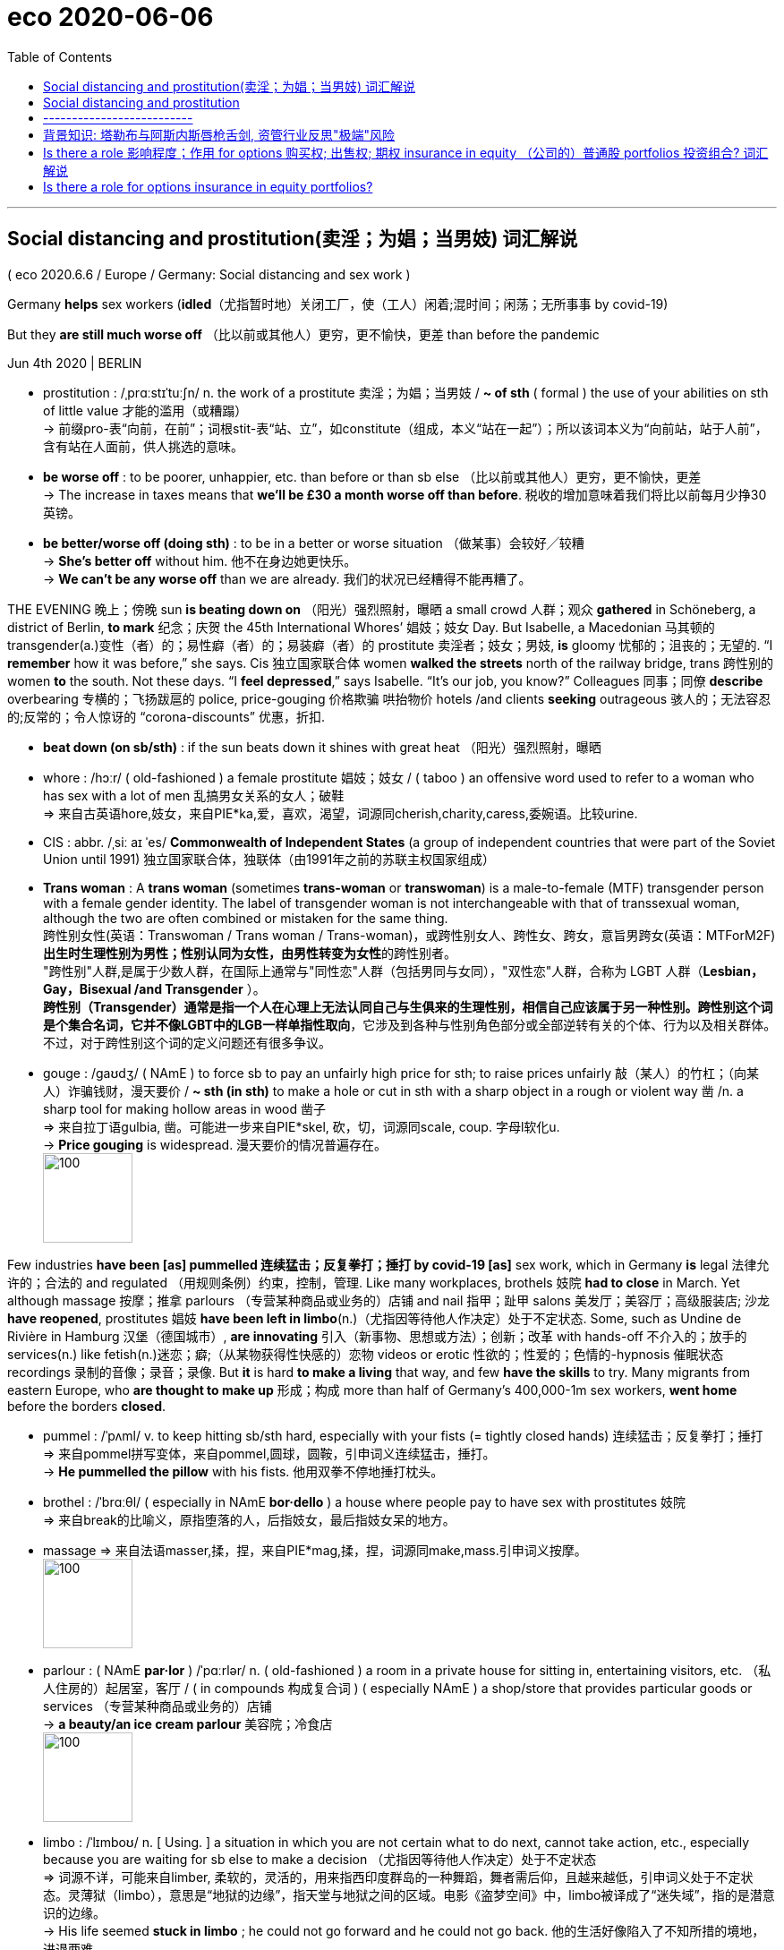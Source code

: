 
= eco 2020-06-06
:toc:

---

== Social distancing and prostitution(卖淫；为娼；当男妓) 词汇解说

( eco 2020.6.6 / Europe / Germany: Social distancing and sex work )

Germany *helps* sex workers (*idled*（尤指暂时地）关闭工厂，使（工人）闲着;混时间；闲荡；无所事事 by covid-19)

But they *are still much worse off* （比以前或其他人）更穷，更不愉快，更差 than before the pandemic

Jun 4th 2020 | BERLIN

- prostitution : /ˌprɑːstɪˈtuːʃn/ n. the work of a prostitute 卖淫；为娼；当男妓 / *~ of sth* ( formal ) the use of your abilities on sth of little value 才能的滥用（或糟蹋） +
-> 前缀pro-表“向前，在前”；词根stit-表“站、立”，如constitute（组成，本义“站在一起”）；所以该词本义为“向前站，站于人前”，含有站在人面前，供人挑选的意味。

- *be worse off* : to be poorer, unhappier, etc. than before or than sb else （比以前或其他人）更穷，更不愉快，更差 +
-> The increase in taxes means that *we'll be £30 a month worse off than before*. 税收的增加意味着我们将比以前每月少挣30英镑。

- *be better/worse off (doing sth)* : to be in a better or worse situation （做某事）会较好╱较糟 +
-> *She's better off* without him. 他不在身边她更快乐。 +
-> *We can't be any worse off* than we are already.
我们的状况已经糟得不能再糟了。



THE EVENING 晚上；傍晚 sun *is beating down on* （阳光）强烈照射，曝晒 a small crowd  人群；观众 *gathered* in Schöneberg, a district of Berlin, *to mark* 纪念；庆贺 the 45th International Whores’  娼妓；妓女 Day. But Isabelle, a Macedonian 马其顿的 transgender(a.)变性（者）的；易性癖（者）的；易装癖（者）的 prostitute  卖淫者；妓女；男妓, *is* gloomy 忧郁的；沮丧的；无望的. “I *remember* how it was before,” she says. Cis 独立国家联合体 women *walked the streets* north of the railway bridge, trans 跨性别的 women *to* the south. Not these days. “I *feel depressed*,” says Isabelle. “It’s our job, you know?” Colleagues 同事；同僚 *describe* overbearing 专横的；飞扬跋扈的 police, price-gouging 价格欺骗 哄抬物价 hotels /and clients *seeking* outrageous 骇人的；无法容忍的;反常的；令人惊讶的 “corona-discounts” 优惠，折扣.

- *beat down (on sb/sth)* : if the sun beats down it shines with great heat （阳光）强烈照射，曝晒

- whore : /hɔːr/ ( old-fashioned ) a female prostitute 娼妓；妓女 / ( taboo ) an offensive word used to refer to a woman who has sex with a lot of men 乱搞男女关系的女人；破鞋 +
=> 来自古英语hore,妓女，来自PIE*ka,爱，喜欢，渴望，词源同cherish,charity,caress,委婉语。比较urine.

- CIS : abbr. /ˌsiː aɪ ˈes/ *Commonwealth of Independent States* (a group of independent countries that were part of the Soviet Union until 1991) 独立国家联合体，独联体（由1991年之前的苏联主权国家组成）

- *Trans woman* : A *trans woman* (sometimes *trans-woman* or *transwoman*) is a male-to-female (MTF) transgender person with a female gender identity. The label of transgender woman is not interchangeable with that of transsexual woman, although the two are often combined or mistaken for the same thing.  +
跨性别女性(英语：Transwoman / Trans woman / Trans-woman)，或跨性别女人、跨性女、跨女，意旨男跨女(英语：MTForM2F) **出生时生理性别为男性；性别认同为女性，由男性转变为女性**的跨性别者。 +
"跨性别"人群,是属于少数人群，在国际上通常与"同性恋"人群（包括男同与女同），"双性恋"人群，合称为 LGBT 人群（*Lesbian， Gay，Bisexual /and Transgender* ）。 +
**跨性别（Transgender）通常是指一个人在心理上无法认同自己与生俱来的生理性别，相信自己应该属于另一种性别。跨性别这个词是个集合名词，它并不像LGBT中的LGB一样单指性取向**，它涉及到各种与性别角色部分或全部逆转有关的个体、行为以及相关群体。不过，对于跨性别这个词的定义问题还有很多争议。

- gouge : /ɡaʊdʒ/ ( NAmE ) to force sb to pay an unfairly high price for sth; to raise prices unfairly 敲（某人）的竹杠；（向某人）诈骗钱财，漫天要价 / *~ sth (in sth)* to make a hole or cut in sth with a sharp object in a rough or violent way 凿 /n. a sharp tool for making hollow areas in wood 凿子 +
=> 来自拉丁语gulbia, 凿。可能进一步来自PIE*skel, 砍，切，词源同scale, coup. 字母l软化u. +
-> *Price gouging* is widespread. 漫天要价的情况普遍存在。 +
image:../../+ img_单词图片/g/gouge.jpg[100,100]


Few industries *have been [as] pummelled 连续猛击；反复拳打；捶打 by covid-19 [as]* sex work, which in Germany *is* legal 法律允许的；合法的 and regulated （用规则条例）约束，控制，管理. Like many workplaces, brothels 妓院 *had to close* in March. Yet although massage 按摩；推拿 parlours （专营某种商品或业务的）店铺 and nail 指甲；趾甲 salons 美发厅；美容厅；高级服装店; 沙龙  *have reopened*, prostitutes 娼妓 *have been left in limbo*(n.)（尤指因等待他人作决定）处于不定状态. Some, such as Undine de Rivière in Hamburg 汉堡（德国城市）, *are innovating* 引入（新事物、思想或方法）；创新；改革 with hands-off 不介入的；放手的 services(n.) like fetish(n.)迷恋；癖;（从某物获得性快感的）恋物 videos or erotic 性欲的；性爱的；色情的-hypnosis 催眠状态 recordings 录制的音像；录音；录像. But *it* is hard *to make a living* that way, and few *have the skills* to try. Many migrants from eastern Europe, who *are thought to make up* 形成；构成 more than half of Germany’s 400,000-1m sex workers, *went home* before the borders *closed*.

- pummel : /ˈpʌml/ v. to keep hitting sb/sth hard, especially with your fists (= tightly closed hands) 连续猛击；反复拳打；捶打 +
=> 来自pommel拼写变体，来自pommel,圆球，圆鞍，引申词义连续猛击，捶打。 +
-> *He pummelled the pillow* with his fists. 他用双拳不停地捶打枕头。

- brothel : /ˈbrɑːθl/ ( especially in NAmE *bor·dello* ) a house where people pay to have sex with prostitutes 妓院 +
=> 来自break的比喻义，原指堕落的人，后指妓女，最后指妓女呆的地方。

- massage => 来自法语masser,揉，捏，来自PIE*mag,揉，捏，词源同make,mass.引申词义按摩。 +
image:../../+ img_单词图片/m/massage.jpg[100,100]

- parlour : ( NAmE *par·lor* ) /ˈpɑːrlər/ n. ( old-fashioned ) a room in a private house for sitting in, entertaining visitors, etc. （私人住房的）起居室，客厅 / ( in compounds 构成复合词 ) ( especially NAmE ) a shop/store that provides particular goods or services （专营某种商品或业务的）店铺 +
-> *a beauty/an ice cream parlour* 美容院；冷食店 +
image:../../+ img_单词图片/p/parlour.jpg[100,100]

- limbo : /ˈlɪmboʊ/  n. [ Using. ] a situation in which you are not certain what to do next, cannot take action, etc., especially because you are waiting for sb else to make a decision （尤指因等待他人作决定）处于不定状态 +
=> 词源不详，可能来自limber, 柔软的，灵活的，用来指西印度群岛的一种舞蹈，舞者需后仰，且越来越低，引申词义处于不定状态。灵薄狱（limbo），意思是“地狱的边缘”，指天堂与地狱之间的区域。电影《盗梦空间》中，limbo被译成了“迷失域”，指的是潜意识的边缘。 +
-> His life seemed *stuck in limbo* ; he could not go forward and he could not go back. 他的生活好像陷入了不知所措的境地，进退两难。 +
image:../../+ img_单词图片/l/limbo.jpg[100,100]

- fetish : n. ( usually disapproving ) the fact that a person spends too much time doing or thinking about a particular thing 迷恋；癖 /
the fact of getting sexual pleasure from a particular object （从某物获得性快感的）恋物 / an object that some people worship because they believe that it has magic powers 奉若神明之物；物神 +
=> 来自葡萄牙语feitico, 有魔力的物品，护身符。来自词根fact, 做，制造，词源同do, fact. 原为葡萄牙海员出海时所携带的护身符。后词义引申为神物，癖好，特指心理上的依恋。 +
-> She *has a fetish about cleanliness*. 她有洁癖. +
image:../../+ img_单词图片/f/fetish.jpg[100,100]




Others *have been forced* underground. Emma, a recent arrival 到达者；抵达物 from America, *got* a tongue-lashing 斥责; 呵斥 from two regulars 常客；老主顾 (she *suggested* meeting(v.) after the ban *took effect*). “I’*m trying to keep food on the table*,” she says. Some *have* drug habits *to feed* 满足（需要、愿望、欲望等）, or families abroad *to support*. The state *has offered* one-off 一次性的；非经常的 grants （政府、机构的）拨款,补助金 of *up to* €9,000 ($10,000) *to* freelances 自由职业者, and [unlike in most countries] sex work *is covered*. But foreign prostitutes *are typically ineligible* 不合格的；不符合资格的 and many others *do not know* how *to apply*, or *do not want to*, says Andrea Hitzke of the Dortmund 德国城市名 Midnight Mission advice centre 咨询中心. Most *are* self-employed, and so *cannot get* furlough （尤指在国外服役士兵的）休假（许可）;（通常因发不出工资而给的）准假 pay. Lobby 游说团体 groups like the Professional Association for Erotic and Sexual Services (BesD) *have set up funds* for sex workers *facing* penury 贫困；贫穷.

-  feed : v. [ VN ] to satisfy a need, desire, etc. and keep it strong 满足（需要、愿望、欲望等） +
-> For drug addicts, the need *to feed the addiction* takes priority over everything else. 对于吸毒者来说满足毒瘾胜过一切。

- furlough : /ˈfɜːrloʊ/ => 来自荷兰语。fur-, 同per-,完全的，-lough, 爱，许可，许假，词源同love, leave.



`主` Politicians who *think* legalisation 合法化；正当化 *fosters* 促进；助长；培养；鼓励;代养，抚育，照料（他人子女一段时间） trafficking 非法交易（尤指毒品买卖） and violence `谓` *spot* 看见；看出；注意到；发现 an opportunity. In May 16 MPs *called for* Germany *to adopt* the “Nordic” model, which *criminalises* （通过新的法律）使不合法，使非法;把…当罪犯对待 the buying, rather than the selling, of sex. Many prostitutes *hate* this idea, since it *pushes them into the shadows*. Sex-worker groups *want* the state *to allow them to work again*.

- foster => 来自food,喂养，食物。

- 那些认为"卖淫合法化,会助长人口贩卖和暴力"的政客, 发现了一个机会。5月16日，国会议员呼吁德国采用“北欧”模式，即将买卖性行为, 定性为是"犯罪"，而不是"出售性行为"。

The BesD’s proposed hygiene 卫生 code *would ban* prostitutes *from* kissing(v.) or other “oral 用口的；口腔的；口服的 services”, *oblige* （以法律、义务等）强迫，迫使 them *to wear gloves* （分手指的）手套 during certain acts /and *to keep their heads* a forearm’s 前臂 distance *from* their clients’ at all times. Face-masks *would be* obligatory(a.)（按法律、规定等）必须的，强制的. Customers *would have to leave* contact details, perhaps in sealed envelopes. Similar rules *will apply* in Austria 奥地利 if its brothels 妓院 *reopen* on July 1st, *as planned*. “It’s not very sexy 性感的;富有魅力的；迷人的；有吸引力的,” *admits* Ms de Rivière. “But it’s necessary.”


---

== Social distancing and prostitution

Germany helps sex workers idled by covid-19

But they are still much worse off than before the pandemic

Jun 4th 2020 | BERLIN


THE EVENING sun is beating down on a small crowd gathered in Schöneberg, a district of Berlin, to mark the 45th International Whores’ Day. But Isabelle, a Macedonian transgender prostitute, is gloomy. “I remember how it was before,” she says. Cis women walked the streets north of the railway bridge, trans women to the south. Not these days. “I feel depressed,” says Isabelle. “It’s our job, you know?” Colleagues describe overbearing police, price-gouging hotels and clients seeking outrageous “corona-discounts”.

Few industries have been as pummelled by covid-19 as sex work, which in Germany is legal and regulated. Like many workplaces, brothels had to close in March. Yet although massage parlours and nail salons have reopened, prostitutes have been left in limbo. Some, such as Undine de Rivière in Hamburg, are innovating with hands-off services like fetish videos or erotic-hypnosis recordings. But it is hard to make a living that way, and few have the skills to try. Many migrants from eastern Europe, who are thought to make up more than half of Germany’s 400,000-1m sex workers, went home before the borders closed.

Others have been forced underground. Emma, a recent arrival from America, got a tongue-lashing from two regulars she suggested meeting after the ban took effect. “I’m trying to keep food on the table,” she says. Some have drug habits to feed, or families abroad to support. The state has offered one-off grants of up to €9,000 ($10,000) to freelances, and unlike in most countries sex work is covered. But foreign prostitutes are typically ineligible and many others do not know how to apply, or do not want to, says Andrea Hitzke of the Dortmund Midnight Mission advice centre. Most are self-employed, and so cannot get furlough pay. Lobby groups like the Professional Association for Erotic and Sexual Services (BesD) have set up funds for sex workers facing penury.

Politicians who think legalisation fosters trafficking and violence spot an opportunity. In May 16 MPs called for Germany to adopt the “Nordic” model, which criminalises the buying, rather than the selling, of sex. Many prostitutes hate this idea, since it pushes them into the shadows. Sex-worker groups want the state to allow them to work again.

The BesD’s proposed hygiene code would ban prostitutes from kissing or other “oral services”, oblige them to wear gloves during certain acts and to keep their heads a forearm’s distance from their clients’ at all times. Face-masks would be obligatory. Customers would have to leave contact details, perhaps in sealed envelopes. Similar rules will apply in Austria if its brothels reopen on July 1st, as planned. “It’s not very sexy,” admits Ms de Rivière. “But it’s necessary.”


---

== --------------------------

---

== 背景知识: 塔勒布与阿斯内斯唇枪舌剑, 资管行业反思"极端"风险

"黑天鹅"之父塔勒布（Nassim Nicholas Taleb）和华尔街大佬、管理规模超过千亿美元的AQR资本创始人阿斯内斯（Cliff Asness）在社交网络上展开激烈辩论，聚焦"尾部风险对冲策略"的性价比。




|===
|策略|Cliff Asness
/ 风险平价策略 +
/ AQR资产管理机构|Nassim Nicholas Taleb ("黑天鹅"作者)  +
/ 尾部风险对冲策略 +
/尾部风险对冲基金Universa Investments

|
|目前使用"风险平价策略"的基金规模总和, 超过5000亿美元。
|

|方式
| - Asness的主打策略 --"风险平价策略"。这一策略的根本配置思想是按照资产的风险来构建组合。*传统股债组合中，假定资产的40%配给股票，60%配给债券，虽然组合资产的大部分是债券，由于股票的风险远高于债券，组合的风险仍然由股票主导。 +
风险平价策略的核心思想是，一个组合中，不同资产对风险的贡献相等。实际配置中，股票的占比远低于债券，因为股票的风险远高于债券。*
| - Universa Investments 并未公布"尾部风险对冲策略"的细节。 +
不过业内人士认为，其所使用的尾部风险对冲策略, 通过使用"指数期权"来对冲极端事件对"组合"的冲击。例如，购买一种期权, 在指数下跌30%对组合提供保护，相当于给组合买一个"保险"，将在市场深跌的时候将触发"赔付"。

|缺陷
|- **风险平价基金, 常常称为"全天候基金"，**即在不同市场环境下都能赚钱。不过事实上，全天候基金却很难"全天候"赚钱。 +
*风险平价策略基于一个前提假设。资产之间风险和收益是相互独立的，不同资产不会齐涨齐跌。事实上，这种假设在现实中常常失效。在"极端"市场环境下，不同资产往往齐跌。风险平价策略要求的独立性消失了。*

- 在全球进入零利率环境下，风险平价策略如果不使用高杠杆，则收益预计会大幅降低。*如果使用高杠杆，则背离了这一策略作为稳健收益产品的初衷。*
| - 尾部风险对冲策略成本太高，不适合大资金

|===



---

== Is there a role  影响程度；作用 for options 购买权; 出售权; 期权 insurance in equity （公司的）普通股 portfolios 投资组合? 词汇解说

( eco 2020.6.6 / Finance & economics / Buttonwood: The options gambit )

Nassim Taleb and Cliff Asness, two high-level 级别高的；高层的 thinkers on finance, *disagree*

Jun 4th 2020 |

- role : the degree to which sb/sth is involved in a situation or an activity and the effect that they have on it 影响程度；作用 +
-> a key/vital role 关键╱至关重要的作用


IN 1993 Nigel Short, a British chess 国际象棋 player, *became* an unlikely TV star. This was a consequence of the staging （发展或进展的）时期，阶段，状态;上演；举办；举行 in London of a chess match between Mr Short and Garry Kasparov, the world’s best player. Channel 4 *carried* 刊登；登载；播出；报道 highlights  最好（或最精彩、最激动人心）的部分. *Sustaining* 使保持；使稳定持续;维持（生命、生存） interest *was* a challenge, though. `主` Two men *hunched* 弓身；弓背；耸肩 over a board 板；（尤指）木板,棋盘 `系` *is not* a great spectacle  景象；场面；奇观;精彩的表演；壮观的场面. A bigger problem *was* the baffling 使困惑；难住 complexity of top-level chess. Even a club-level player *could not easily work out* 计算；计算出 who was winning.

- hunch : /hʌntʃ/ v. to bend the top part of your body forward and raise your shoulders and back 弓身；弓背；耸肩 +
=> 英语中，hunch的本意是“大块、肉峰”，可以用来表示驼背者（hunchback）的驼背。西方人有一种迷信，认为驼背者与魔鬼由特殊关系，拥有神秘的预感能力，能够未卜先知。因此，在英语中，have/get a hunch就表示“有一种预感”。 +
-> She leaned forward, *hunching over the desk*. 她身体前倾，伏在写字台上。 +
image:../../+ img_单词图片/h/hunch.jpg[100,100]

- baffle : /ˈbæfl/ v. to confuse sb completely; to be too difficult or strange for sb to understand or explain 使困惑；难住 / n. ( technical 术语 ) a screen used to control or prevent the flow of sound, light or liquid （控制声、光、液体等流动的）隔板，挡板，反射板 +
=> 拟声词。
-> His behaviour *baffles(v.) me*. 他的行为使我难以琢磨。 +
image:../../+ img_单词图片/b/baffle.jpg[100,100]

- 1993年，英国棋手奈杰尔·肖特(Nigel Short)出人意料地变成了电视明星。这是肖特先生和世界上最好的棋手加里·卡斯帕罗夫, 在伦敦举行国际象棋比赛的最终结果一战。第四频道播放了其精彩片段。不过，要保持住兴趣, 是一个挑战。两个人弓腰坐在棋盘前, 不是一个大场面。更大的问题在于顶级国际象棋具有令人难解的复杂性。即使是俱乐部级别的玩家, 也不容易知道谁会赢。



This *brings us to* a more recent battle of the brainboxes  脑瓜灵的人. Nassim Nicholas Taleb and Cliff Asness, two high-level thinkers on finance, *had* a forthright(a.)直率的；直截了当的；坦诚的 exchange 交换；互换；交流；掉换 of views on social media about the efficacy （尤指药物或治疗方法的）功效，效验，效力 of *buying* options *to hedge* 采取保护措施（尤指为避免损失金钱）;在（田地等周围）植树篱；用树篱围住 a portfolio （个人或机构的）投资组合，有价证券组合 of risky shares. Mr Taleb, author of “The Black Swan” and adviser 顾问；提供意见者 to Universa Investments, an options 期权 specialist 专家, *says* it is the only robust way. Mr Asness, founder of AQR Capital Management, *says* there *are* better methods.

- forthright : /ˈfɔːrθ-raɪt/ a. direct and honest in manner and speech 直率的；直截了当的；坦诚的 +
=> forth, 向前的。right, 立刻，马上。 +
->  a woman of *forthright views* 观点明确的女子

- 他们就"购买期权以对冲风险股票投资组合"的有效性，在社交媒体上坦率地交换了看法。



Mr Asness’s case *is backed by* empirical 以实验（或经验）为依据的；经验主义的 work by AQR eggheads 学究,理论家；书呆子, the gist  要点；主旨；大意 of which *is that* people *overpay 付款过多；多付报酬 for* insurance in the long haul 旅行的距离；旅程. Not yet proven 被证明的；已证实的, *is* the judgment on Mr Taleb’s view. Everybody *loves* a highbrow(a.)关于正统艺术（或文化）思想的；对正统的艺术（或文化）感兴趣的 Twitter row 严重分歧；纠纷; 吵架；争吵. The grandmasters 大师；最高段的棋手 *will debate* the subtleties 细小但重要的地方；微妙之处. But even the club-level investor *can take something away*. It is a spur 鞭策；激励；刺激；鼓舞 *to thinking about* how *to build* sturdier 结实的；坚固的(比较级) portfolios.

- gist : n. *~ (of sth)* the main or general meaning of a piece of writing, a speech or a conversation 要点；主旨；大意 +
=> 来自拉丁文jacet, 躺，来自词根jac, 扔，投，掷，词源同project, jet. 引申义位于其中的关键，主旨。

- highbrow : ( sometimes disapproving ) concerned with or interested in serious artistic or cultural ideas 关于正统艺术（或文化）思想的；对正统的艺术（或文化）感兴趣的
SYN intellectual +
=> high,高，brow,眉毛。来自古代面相学，认为长高眉毛的人天生有艺术修养或艺术口味，虽然科学证明这一说法毫无根据，但是这个词却流传了下来。比较诗句“高帝子孙尽隆准，龙种自与常人殊”。 +
-> *highbrow newspapers* 格调高雅的报纸

- sturdy : /ˈstɜːrdi/ a. ( of an object 物品 ) strong and not easily damaged 结实的；坚固的 / ( of people and animals, or their bodies 人、动物或身体 ) physically strong and healthy 强壮的；健壮的 / not easily influenced or changed by other people 坚决的；坚定的；顽强的 +
=> 词源不详，可能最终来自 PIE*sta,站立，词源同 stand,store.引申词义结实的，坚固的。 +
-> *a sturdy pair of boots* 一双结实的靴子 +
-> The village *has always maintained a sturdy independence*. 这个村子始终顽强地保持着独立。

- 阿斯尼斯的案例得到了AQR理论家的实证研究的支持，其要点是人们在长期内会为保险支付过高的费用。对塔勒布观点的判断尚未得到证实。每个人都喜欢推特上的有学问的争吵。大师们将讨论其中的微妙之处。但即便是俱乐部级别的投资者也能从中受益。这促使人们思考如何建立更稳固的投资组合。


*Start*, 正如 as even grandmasters *must*, *with an opening*: you *buy* a broad index of shares. You *are now exposed to* the volatility 挥发性,波动性 of equity （公司的）普通股 prices. Stocks *may fall sharply* in downturns(n.)（商业经济的）衰退，下降，衰退期. You *might usefully(ad.)有效地;好的；合格的 balance your portfolio* with government bonds. When recession  经济衰退；经济萎缩 *hits*, these *tend to rise [in price]* [当…时 as interest rates 利率 *fall*]. Bonds *are* thus a form of insurance 保险. And normally 通常；正常情况下 , at least, they *pay* the insurance-holder a small return: the *yield* 产量；产出；利润.

- 开局就像大师们必须做的那样:买入一个大盘指数。你现在面临着股票价格的波动。在经济衰退时, 股市可能会大幅下跌。你可以用政府债券来平衡你的投资组合。当经济衰退来袭时，随着利率的下降，政府债券的价格往往会上升。因此，债券是一种保险形式。通常情况下，他们至少会向保险持有人支付一小部分回报:收益率。

- 如果股市行情看涨，股票市场收益率提高，资金在利润的引导下必定从债券市场转向股票市场。反之亦然。 +
**一旦经济不好，债券往往是最好的避险工具， 从而导致购买者众多，由于供需关系的原因，使债券价格上升，而债券收益率下降。**股票价格由于经济下跌, 肯定也会下降. +
如果利率升高，由于债券每一期的利息和最后偿还的本金是固定的，折算到现在的钱就变少了。或者，换一个角度考虑，**银行加息了，你啥都不干，把钱直接存在银行的收益变高了，债券的相对吸引力就下降了，自然价格就下来了。**所以，如果我们是投资债券的，就要格外关注市场利率。如果判断未来是大概率加息，那么就应当持现金为主，卖出债券。如果判断未来是大概率降息，那么此时就是入手债券的好时机。 +
另一方面，其实**国家在调控利率的时候，很重要的一个工具就是债券。 +
-> 如果央行需要加息，那么就要收紧货币，让市场上的资金面收紧。怎么办呢，那就向市场上发行债券，市场上的钱就会被央行收回，自然利率就升高了。 +
-> 如果需要降息，那么就用央行里的钱去购买市场上的债券，市场上的钱变多了，利率自然也就降下来了。**



A recent paper from AQR *looked at* the worst periods for a “60/40 portfolio” (60% equities; 40% bonds) since 1971 *to see* if options-based insurance *did any better*. Unsurprisingly, options-protection *pays off  (某行动) 取得成功; 带来好结果;还清 handsomely* in crashes, like the one in February-March this year. Indeed an options-protected portfolio *did better* than 60/40 in bad periods *lasting* up to three years. But equity prices *tend to recover from crashes eventually*. And over time the insurance premiums 保险费 *demanded* by options sellers *add up to* a drag 累赘；拖累；绊脚石 on performance. By the ten-year horizon, 60/40 *trumps* 赢；胜过；打败;出王牌赢（牌） the options-based portfolio. Other risk-mitigation 减轻；缓解 strategies *did even better* than 60/40 over time 久而久之; 慢慢地，渐渐地.

- AQR最近的一篇论文着眼于自1971年以来, “60/40投资组合”(60%的股票；40%的债券)在最糟糕的时期，是否"基于期权的保险"会表现更好。不出所料，期权保护在股市崩盘中获得了丰厚回报，就像今年2 - 3月的那次。事实上，在长达三年的不景气时期，期权保护型投资组合的表现优于60/40投资组合。但是股票价格最终会从崩溃中恢复过来。随着时间的推移，期权卖家要求的保险费加起来会拖累业绩。从十年来看，60/40投资组合胜过基于期权的投资组合。其他风险缓解策略甚至比60/40做得更好。

On AQR’s *reckoning*, then, *passively 被动地；顺从地；消极地 buying* equity options *has been* a relatively dear(a.)昂贵；价格高 way of *mitigating 减轻；缓和 risk* over long periods. This is valuable knowledge. It also *makes intuitive 凭直觉得到的；直觉的;易懂的；使用简便的 sense*. When you *buy* home insurance 房屋保险；住家险, you *know* the odds （事物发生的）可能性，概率，几率，机会 *are stacked* 使成叠（或成摞、成堆）地放在…；使码放在… in the insurer’s 承保人；保险公司 favour. The firms *are* in it *to make a profit*. Yet that *does not make* buying insurance foolish: it *allows* you *to take on* 决定做；同意负责；承担（责任） the risk of a big mortgage 按揭（由银行等提供房产抵押借款）；按揭贷款.

- mitigate :  /ˈmɪtɪɡeɪt/  v. [ VN ] ( formal ) to make sth less harmful, serious, etc. 减轻；缓和 +
=> 来自拉丁语mitigare,成熟，变软，温顺，来自mitis,成熟的，柔软的，-ig,做，词源同agent.引申词义减轻，缓和。

- insurer : a person or company that provides people with insurance 承保人；保险公司

- *take sth/sb on* : to decide to do sth; to agree to be responsible for sth/sb 决定做；同意负责；承担（责任） / (of a bus, plane or ship 公共汽车、飞机或船只) to allow sb/sth to enter 接纳（乘客）；装载 +
-> *I can't take on* any extra work. 我不能承担任何额外工作。
-> *We're not taking on* any new clients at present. 目前我们不接收新客户。

- mortgage : /ˈmɔːrɡɪdʒ/ n.v. ( also informal also ˌhome ˈloan ) a legal agreement by which a bank or similar organization lends you money to buy a house, etc., and you pay the money back over a particular number of years; the sum of money that you borrow 按揭（由银行等提供房产抵押借款）；按揭贷款 +
来自古法语mort gage,死亡承诺，来自mort,死亡，词源同mortal,gage,承诺，词源同engage,wage.比喻用法，即直到死亡也会履行的承诺。用于指古代的抵押资产以换取借款的经济行为，即现代意义上的按揭。 +
 -mort-死 + -gage-(承诺,抵押) → 抵押人(mortgagor)到期如果不能清还贷款,其被抵押的财产就会死(丧失)

- 根据AQR的估算，被动地购买股票期权, 是"实现长期降低风险"的一种相对昂贵的方式。这是有价值的知识。这也很直观。当你购买家庭保险时，你知道保险公司更可能赚钱。因为保险公司来做这个生意就是为了盈利。然而，这并不意味着你购买保险的行为就是愚蠢的:它能让你承担巨额抵押贷款的风险。


So *might* financial-options 金融期权 insurance *sometimes make sense*, too? In some cases, only a direct form of insurance *will do*. *Take* a hypothetical  假设的；假定的 producer of beef. He *might expect* an annual return 年利润，岁入，年回报 of 10% on his business over ten years. But those returns *are* volatile. Their sequence *matters*. If beef prices *were* to slump(v.)（价格、价值、数量等）骤降，猛跌，锐减; 重重地坐下（或倒下） for two straight 连续的；不间断的 years, say, it *would mean* bankruptcy. `主` The cost of *insuring* his output *using* options `谓` *might lower* his average yearly return to, say, 6%. But he *might judge that 宾补 worthwhile* to be sure he would stay in business 维持业务. A similar logic *applies to* a retiree 退休人员；退休者 *living off* 靠…过活；依赖…生活 a lump sum 一次性总付清的钱款. A big drop in share prices *would cut deeply into* her income. She *might not be able to wait for* other risk-mitigation methods *to come good*. Nor *is* there a guarantee 保证；担保 that they *would work* as well as in the past. Bond yields 债券市场利息率,债券收益 *are close to* all-time （用于比较或表示好坏程度）空前的，创纪录的，一向的 lows, for instance, *implying* 含有…的意思；暗示；暗指;说明；表明 less scope for them *to pay off*  (某行动) 取得成功; 带来好结果 if the stockmarket *takes* another lurch(n.v.)突然前倾（或向一侧倾斜）;（突然感到恐怖或激动时心或胃）猛地一跳（或动） downwards.


- hypothetical : adj.  /ˌhaɪpəˈθetɪkl/ based on situations or ideas which are possible and imagined rather than real and true 假设的；假定的 +
=>  hypo-不足,低,下 + thesis放置(sis略) + -tical形容词词尾 同源词：thesis +
-> *a hypothetical question/situation/example* 假定的问题╱情况╱例子

- *lump sum* : an amount of money that is paid at one time and not on separate occasions 一次总付的钱款

- all-time : a. [ only before noun ] (used when you are comparing things or saying how good or bad sth is) of any time （用于比较或表示好坏程度）空前的，创纪录的，一向的 +
-> Profits are *at an all-time high/low*. 利润空前地高╱低。

- lurch :  /lɜːrtʃ/ v. to make a sudden, unsteady movement forward or sideways 突然前倾（或向一侧倾斜） / if your heart or stomach lurches , you have a sudden feeling of fear or excitement （突然感到恐怖或激动时心或胃）猛地一跳（或动） +
=> 来自中古英语lurch,一种棋盘游戏，来自luren,等待，潜藏，埋伏，词源同lour,lurk.比较poke. +
-> Their relationship seems *to lurch from one crisis to the next*. 他们的关系好像坎坷不平，危机不断。 +
image:../../+ img_单词图片/l/lurch.jpg[100,100]

- 那么，有时使用金融期权保险, 也同样有意义吗? 在某些情况下，只有直接形式的保险才行。假设一个牛肉生产商。他可能期望他的生意在十年内每年能有10%的回报。但这些回报是不稳定的。他们的顺序很重要。如果牛肉价格连续两年下跌，那就意味着破产。使用期权来保证他的产出的成本可能会把他的平均年回报率降低到6%。但他可能会认为这是值得的，因为这能使他确保业务能维序下去。类似的逻辑也适用于一次性领取养老金的退休人员。股价的大幅下跌会大大减少她的收入。她可能无法等待其他减轻风险的方法出现。也不能保证它们会像过去那样有效。例如，债券收益率接近历史最低水平，这意味着如果股市再次下跌，他们的回报空间就会缩小。


The price of equity options *varies  （根据情况）变化，变更，改变 greatly* over time. It *can make sense* to use them when they are relatively cheap, says Vineer Bhansali of LongTail Alpha, a firm that *specialises in* risk mitigation. In principle 大体上，原则上, more judicious 审慎而明智的；明断的；有见地的 options buying -- *finding* those with the best potential payoff 收益 for the price, including options on other financial assets -- *could lower* the cost of insurance. It is *a big ask* 难以做到的事情；棘手的事 for the club-level investor, though *it may be possible* for grandmasters.

Complex situations *can befuddle* 使迷惑 even the best minds. After a few dozen moves(n.) in one of the Kasparov-Short games, the grandmaster pundits  行家；权威；专家 *agreed that* Mr Short *had lost*. As he *rose* 起床；起立；站起来 from the board 棋盘, they *thought* he *had conceded* 承认（比赛、选举等失败）;承认（某事属实、合乎逻辑等）. But no: the game was a draw 平局；和局；不分胜负.


- pundit  /ˈpʌndɪt/ => 来自印度语pandit,智者，大师。梵文学者 +
image:../../+ img_单词图片/p/pundit.jpg[100,100]


---

==  Is there a role for options insurance in equity portfolios?

Nassim Taleb and Cliff Asness, two high-level thinkers on finance, disagree

Jun 4th 2020 |


IN 1993 Nigel Short, a British chess player, became an unlikely TV star. This was a consequence of the staging in London of a chess match between Mr Short and Garry Kasparov, the world’s best player. Channel 4 carried highlights. Sustaining interest was a challenge, though. Two men hunched over a board is not a great spectacle. A bigger problem was the baffling complexity of top-level chess. Even a club-level player could not easily work out who was winning.

This brings us to a more recent battle of the brainboxes. Nassim Nicholas Taleb and Cliff Asness, two high-level thinkers on finance, had a forthright exchange of views on social media about the efficacy of buying options to hedge a portfolio of risky shares. Mr Taleb, author of “The Black Swan” and adviser to Universa Investments, an options specialist, says it is the only robust way. Mr Asness, founder of AQR Capital Management, says there are better methods.

Mr Asness’s case is backed by empirical work by AQR eggheads, the gist of which is that people overpay for insurance in the long haul. Not yet proven, is the judgment on Mr Taleb’s view. Everybody loves a highbrow Twitter row. The grandmasters will debate the subtleties. But even the club-level investor can take something away. It is a spur to thinking about how to build sturdier portfolios.

Start, as even grandmasters must, with an opening: you buy a broad index of shares. You are now exposed to the volatility of equity prices. Stocks may fall sharply in downturns. You might usefully balance your portfolio with government bonds. When recession hits, these tend to rise in price as interest rates fall. Bonds are thus a form of insurance. And normally, at least, they pay the insurance-holder a small return: the yield.

A recent paper from AQR looked at the worst periods for a “60/40 portfolio” (60% equities; 40% bonds) since 1971 to see if options-based insurance did any better. Unsurprisingly, options-protection pays off handsomely in crashes, like the one in February-March this year. Indeed an options-protected portfolio did better than 60/40 in bad periods lasting up to three years. But equity prices tend to recover from crashes eventually. And over time the insurance premiums demanded by options sellers add up to a drag on performance. By the ten-year horizon, 60/40 trumps the options-based portfolio. Other risk-mitigation strategies did even better than 60/40 over time.

On AQR’s reckoning, then, passively buying equity options has been a relatively dear way of mitigating risk over long periods. This is valuable knowledge. It also makes intuitive sense. When you buy home insurance, you know the odds are stacked in the insurer’s favour. The firms are in it to make a profit. Yet that does not make buying insurance foolish: it allows you to take on the risk of a big mortgage.

So might financial-options insurance sometimes make sense, too? In some cases, only a direct form of insurance will do. Take a hypothetical producer of beef. He might expect an annual return of 10% on his business over ten years. But those returns are volatile. Their sequence matters. If beef prices were to slump for two straight years, say, it would mean bankruptcy. The cost of insuring his output using options might lower his average yearly return to, say, 6%. But he might judge that worthwhile to be sure he would stay in business. A similar logic applies to a retiree living off a lump sum. A big drop in share prices would cut deeply into her income. She might not be able to wait for other risk-mitigation methods to come good. Nor is there a guarantee that they would work as well as in the past. Bond yields are close to all-time lows, for instance, implying less scope for them to pay off if the stockmarket takes another lurch downwards.

The price of equity options varies greatly over time. It can make sense to use them when they are relatively cheap, says Vineer Bhansali of LongTail Alpha, a firm that specialises in risk mitigation. In principle, more judicious options buying—finding those with the best potential payoff for the price, including options on other financial assets—could lower the cost of insurance. It is a big ask for the club-level investor, though it may be possible for grandmasters.

Complex situations can befuddle even the best minds. After a few dozen moves in one of the Kasparov-Short games, the grandmaster pundits agreed that Mr Short had lost. As he rose from the board, they thought he had conceded. But no: the game was a draw.




